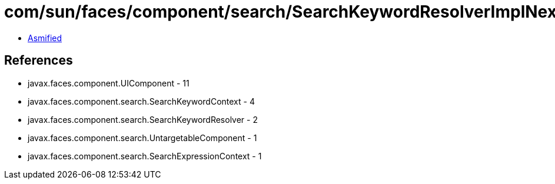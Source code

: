 = com/sun/faces/component/search/SearchKeywordResolverImplNext.class

 - link:SearchKeywordResolverImplNext-asmified.java[Asmified]

== References

 - javax.faces.component.UIComponent - 11
 - javax.faces.component.search.SearchKeywordContext - 4
 - javax.faces.component.search.SearchKeywordResolver - 2
 - javax.faces.component.search.UntargetableComponent - 1
 - javax.faces.component.search.SearchExpressionContext - 1
